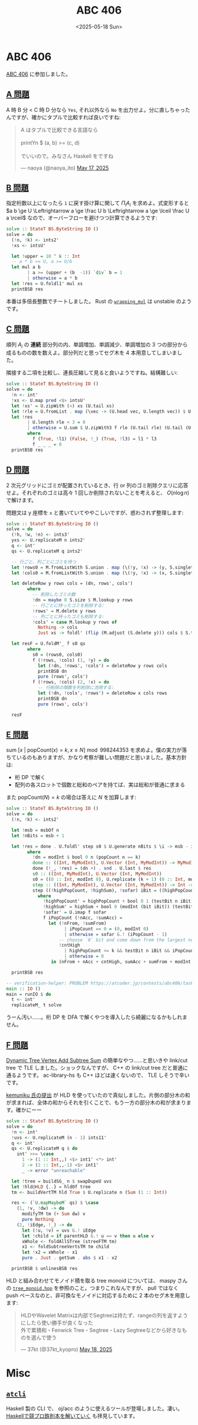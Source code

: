 #+TITLE: ABC 406
#+DATE: <2025-05-18 Sun>

* ABC 406

[[https://atcoder.jp/contests/abc406][ABC 406]] に参加しました。

** [[https://atcoder.jp/contests/abc406/tasks/abc406_a][A 問題]]

A 時 B 分 < C 時 D 分なら =Yes=, それ以外なら =No= を出力せよ。分に直しちゃったんですが、確かにタプルで比較すれば良いですね:

#+BEGIN_EXPORT html
<blockquote class="twitter-tweet"><p lang="ja" dir="ltr">A はタプルで比較できる言語なら<br><br>printYn $ (a, b) &gt;= (c, d)<br><br>でいいので。みなさん Haskell をですね</p>&mdash; naoya (@naoya_ito) <a href="https://twitter.com/naoya_ito/status/1923744329312633343?ref_src=twsrc%5Etfw">May 17, 2025</a></blockquote> <script async src="https://platform.twitter.com/widgets.js" charset="utf-8"></script>
#+END_EXPORT

** [[https://atcoder.jp/contests/abc406/tasks/abc406_b][B 問題]]

指定桁数以上になったら =1= に戻す掛け算に関して $\Pi_i A_i$ を求めよ。式変形すると $a b \ge U \Leftrightarrow a \ge \frac U b \Leftrightarrow a \ge \lceil \frac U a \rceil$ なので、オーバーフローを避けつつ計算できるようです:

#+BEGIN_SRC haskell
solve :: StateT BS.ByteString IO ()
solve = do
  (!n, !k) <- ints2'
  !xs <- intsU'

  let !upper = 10 ^ k :: Int
  -- a * b >= U, a >= U/b
  let mul a b
        | a >= (upper + (b  -1)) `div` b = 1
        | otherwise = a * b
  let !res = U.foldl1' mul xs
  printBSB res
#+END_SRC

本番は多倍長整数でチートしました。 Rust の [[https://doc.rust-lang.org/std/intrinsics/fn.wrapping_mul.html][=wrapping_mul=]] は unstable のようです。

** [[https://atcoder.jp/contests/abc406/tasks/abc406_c][C 問題]]

順列 $A_i$ の *連続* 部分列の内、単調増加、単調減少、単調増加の 3 つの部分から成るものの数を数えよ。部分列だと思ってセグ木を 4 本用意してしまいました。

隣接する二項を比較し、連長圧縮して見ると良いようですね。結構難しい:

#+BEGIN_SRC haskell
solve :: StateT BS.ByteString IO ()
solve = do
  !n <- int'
  !xs <- U.map pred <$> intsU'
  let !xs' = U.zipWith (<) xs (U.tail xs)
  let !rle = U.fromList . map (\vec -> (U.head vec, U.length vec)) $ U.group xs'
  let !res
        | U.length rle < 3 = 0
        | otherwise = U.sum $ U.zipWith3 f rle (U.tail rle) (U.tail (U.tail rle))
        where
          f (True, !l1) (False, !_) (True, !l3) = l1 * l3
          f _ _ _ = 0
  printBSB res
#+END_SRC

** [[https://atcoder.jp/contests/abc406/tasks/abc406_d][D 問題]]

2 次元グリッドにゴミが配置されているとき、行 or 列のゴミ削除クエリに応答せよ。それぞれのゴミは高々 1 回しか削除されないことを考えると、 $O(n \log n)$ で解けます。

問題文は y 座標を =x= と書いていてややこしいですが、惑わされず整理します:

#+BEGIN_SRC haskell
solve :: StateT BS.ByteString IO ()
solve = do
  (!h, !w, !n) <- ints3'
  yxs <- U.replicateM n ints2'
  q <- int'
  qs <- U.replicateM q ints2'

  -- 行ごと、列ごとにゴミを持つ
  let !rows0 = M.fromListWith S.union . map (\(!y, !x) -> (y, S.singleton x)) $ U.toList yxs
  let !cols0 = M.fromListWith S.union . map (\(!y, !x) -> (x, S.singleton y)) $ U.toList yxs

  let deleteRow y rows cols = (dn, rows', cols')
        where
          -- 削除したゴミの数
          !dn = maybe 0 S.size $ M.lookup y rows
          -- 行ごとに持ったゴミを削除する:
          !rows' = M.delete y rows
          -- 列ごとに持ったゴミも削除する:
          !cols' = case M.lookup y rows of
            Nothing -> cols
            Just xs -> foldl' (flip (M.adjust (S.delete y))) cols $ S.toList xs

  let resF = U.foldM'_ f s0 qs
        where
          s0 = (rows0, cols0)
          f (!rows, !cols) (1, !y) = do
            let (!dn, !rows', !cols') = deleteRow y rows cols
            printBSB dn
            pure (rows', cols')
          f (!rows, !cols) (2, !x) = do
            -- 行削除の関数を列削除に流用する:
            let (!dn, !cols', !rows') = deleteRow x cols rows
            printBSB dn
            pure (rows', cols')

  resF
#+END_SRC

** [[https://atcoder.jp/contests/abc406/tasks/abc406_e][E 問題]]

$\mathrm{sum} \ [x \ | \ \mathrm{popCount}(x) = k, x \le N] \bmod 998244353$ を求めよ。僕の実力が落ちているのもありますが、かなり考察が難しい問題だと思いました。基本方針は:

- 桁 DP で解く
- 配列の各スロットで個数と総和のペアを持てば、実は総和が普通に求まる

また $\mathrm{popCount}(N) = k$ の場合は答えに $N$ を加算します:

#+BEGIN_SRC haskell
solve :: StateT BS.ByteString IO ()
solve = do
  (!n, !k) <- ints2'

  let !msb = msbOf n
  let !nBits = msb + 1

  let !res = done . U.foldl' step s0 $ U.generate nBits $ \i -> msb - i
        where
          !dn = modInt $ bool 0 n (popCount n == k)
          done :: ((Int, MyModInt), U.Vector (Int, MyModInt)) -> MyModInt
          done (!_, !res) = (dn +) . snd . U.last $ res
          s0 :: ((Int, MyModInt), U.Vector (Int, MyModInt))
          s0 = ((0 :: Int, modInt 0), U.replicate (k + 1) (0 :: Int, modInt 0))
          step :: ((Int, MyModInt), U.Vector (Int, MyModInt)) -> Int -> ((Int, MyModInt), U.Vector (Int, MyModInt))
          step ((!highPopCount, !highSum), !sofar) iBit = ((highPopCount', highSum'), sofar')
            where
              !highPopCount' = highPopCount + bool 0 1 (testBit n iBit)
              !highSum' = highSum + bool 0 (modInt (bit iBit)) (testBit n iBit)
              !sofar' = U.imap f sofar
              f iPopCount (!nAcc, !sumAcc) =
                let (!nFrom, !sumFrom)
                      | iPopCount == 0 = (0, modInt 0)
                      | otherwise = sofar G.! (iPopCount - 1)
                    -- choose `0` bit and come down from the largest number
                    !cntHigh
                      | highPopCount <= k && testBit n iBit && iPopCount == highPopCount = 1
                      | otherwise = 0
                 in (nFrom + nAcc + cntHigh, sumAcc + sumFrom + modInt nFrom * modInt (bit iBit) + modInt cntHigh * highSum)

  printBSB res

-- verification-helper: PROBLEM https://atcoder.jp/contests/abc406/tasks/abc406_e
main :: IO ()
main = runIO $ do
  t <- int'
  replicateM_ t solve
#+END_SRC

うーん汚い……。桁 DP を DFA で解くやつを導入したら綺麗になるかもしれません。

** [[https://atcoder.jp/contests/abc406/tasks/abc406_f][F 問題]]

[[https://judge.yosupo.jp/problem/dynamic_tree_vertex_add_subtree_sum][Dynamic Tree Vertex Add Subtree Sum]] の簡単なやつ……と思いきや link/cut tree で TLE しました。ショックなんですが、 C++ の link/cut tree だと普通に通るようです。 ac-library-hs も C++ ほどは速くないので、 TLE しそうで辛いです。

[[https://atcoder.jp/contests/abc406/submissions/65889766][kemuniku 氏の提出]] が HLD を使っていたので真似しました。片側の部分木の和が求まれば、全体の和からそれを引くことで、もう一方の部分木の和が求まります。確かにーー

#+BEGIN_SRC haskell
solve :: StateT BS.ByteString IO ()
solve = do
  !n <- int'
  !uvs <- U.replicateM (n - 1) ints11'
  q <- int'
  qs <- U.replicateM q $ do
    int' >>= \case
      1 -> (1 :: Int,,) <$> int1' <*> int'
      2 -> (2 :: Int,,-1) <$> int1'
      _ -> error "unreachable"

  let !tree = buildSG_ n $ swapDupeU uvs
  let !hld@HLD {..} = hldOf tree
  tm <- buildVertTM hld True $ U.replicate n (Sum (1 :: Int))

  res <- (`U.mapMaybeM` qs) $ \case
    (1, !v, !dw) -> do
      modifyTM tm (+ Sum dw) v
      pure Nothing
    (2, !iEdge, !_) -> do
      let (!u, !v) = uvs G.! iEdge
      let !child = if parentHLD G.! u == v then u else v
      xWhole <- foldAllSTree (streeFTM tm)
      x1 <- foldSubtreeVertsTM tm child
      let !x2 = xWhole - x1
      pure . Just . getSum . abs $ x1 - x2

  printBSB $ unlinesBSB res
#+END_SRC

HLD と組み合わせてモノイド積を取る tree monoid については、 maspy さんの [[https://maspypy.github.io/library/graph/ds/tree_monoid.hpp][=tree_monoid.hpp=]] を参照のこと。つまりこれなんですが、 pull ではなく push ベースなのと、非可換なモノイドに対応するために 2 本のセグ木を用意します:

#+BEGIN_EXPORT html
<blockquote class="twitter-tweet"><p lang="ja" dir="ltr">HLDやWavelet Matrixは内部でSegtreeは持たず、rangeの列を返すようにしたら使い勝手が良くなった<br>外で累積和・Fenwick Tree・Segtree・Lazy Segtreeなどから好きなものを選んで使う</p>&mdash; 37kt (@37kt_kyopro) <a href="https://twitter.com/37kt_kyopro/status/1923979647286641043?ref_src=twsrc%5Etfw">May 18, 2025</a></blockquote> <script async src="https://platform.twitter.com/widgets.js" charset="utf-8"></script>
#+END_EXPORT

* Misc

** [[https://github.com/ppdx999/atcoder-cli][=atcli=]]

Haskell 製の CLI で、 oj/acc のように使えるツールが登場しました。凄い。 [[https://zenn.dev/ppdx999/books/65e882010be891][Haskellで競プロ鉄則本を解いていく]] も拝見しています。

